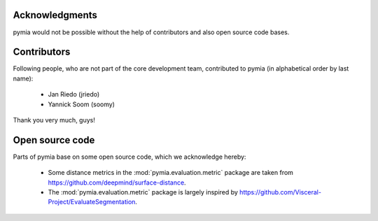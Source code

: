 Acknowledgments
===============

pymia would not be possible without the help of contributors and also open source code bases.

Contributors
============
Following people, who are not part of the core development team, contributed to pymia (in alphabetical order by last name):

 - Jan Riedo (jriedo)
 - Yannick Soom (soomy)

Thank you very much, guys!

Open source code
================
Parts of pymia base on some open source code, which we acknowledge hereby:

 - Some distance metrics in the :mod:`pymia.evaluation.metric` package are taken from https://github.com/deepmind/surface-distance.
 - The :mod:`pymia.evaluation.metric` package is largely inspired by https://github.com/Visceral-Project/EvaluateSegmentation.